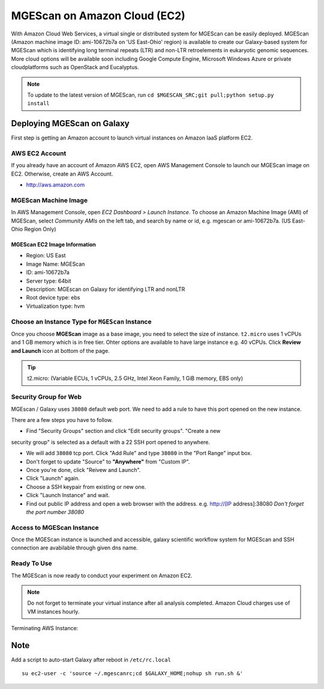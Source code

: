 .. _ref-mgescan-ec2:

MGEScan on Amazon Cloud (EC2)
===============================================================================

With Amazon Cloud Web Services, a virtual single or distributed system for
MGEScan can be easily deployed. MGEScan (Amazon machine image ID: ami-10672b7a 
on 'US East-Ohio' region)
is available to create our Galaxy-based system for MGEScan which is identifying
long terminal repeats (LTR) and non-LTR retroelements in eukaryotic genomic
sequences. More cloud options will be available soon including Google Compute
Engine, Microsoft Windows Azure or private cloudplatforms such as OpenStack and
Eucalyptus.

.. note:: To update to the latest version of MGEScan, run ``cd $MGESCAN_SRC;git pull;python setup.py install``

Deploying MGEScan on Galaxy
-------------------------------------------------------------------------------

First step is getting an Amazon account to launch virtual instances on Amazon
IaaS platform EC2.

AWS EC2 Account
^^^^^^^^^^^^^^^^^^^^^^^^^^^^^^^^^^^^^^^^^^^^^^^^^^^^^^^^^^^^^^^^^^^^^^^^^^^^^^^

If you already have an account of Amazon AWS EC2, open AWS Management Console
to launch our MGEScan image on EC2. Otherwise, create an AWS Account.

* http://aws.amazon.com

.. image:: images/aws-management-console.png

MGEScan Machine Image
^^^^^^^^^^^^^^^^^^^^^^^^^^^^^^^^^^^^^^^^^^^^^^^^^^^^^^^^^^^^^^^^^^^^^^^^^^^^^^^

In AWS Management Console, open *EC2 Dashboard > Launch Instance*. To choose an
Amazon Machine Image (AMI) of MGEScan, select *Community AMIs* on the left tab,
and search by name or id, e.g. mgescan or ami-10672b7a. (US East-Ohio Region Only)

.. image:: images/aws-finding-image.png

MGEScan EC2 Image Information
"""""""""""""""""""""""""""""""""""""""""""""""""""""""""""""""""""""""""""""""

* Region: US East
* Image Name: MGEScan
* ID: ami-10672b7a
* Server type: 64bit
* Description: MGEscan on Galaxy for identifying LTR and nonLTR
* Root device type: ebs 
* Virtualization type: hvm

Choose an Instance Type for ``MGEScan`` Instance
^^^^^^^^^^^^^^^^^^^^^^^^^^^^^^^^^^^^^^^^^^^^^^^^^^^^^^^^^^^^^^^^^^^^^^^^^^^^^^^

Once you choose **MGEScan** image as a  base image, you need to select the size
of instance. ``t2.micro`` uses 1 vCPUs and 1 GB memory which is in free tier.
Ohter options are available to have large instance e.g. 40 vCPUs. Click
**Review and Launch** icon at bottom of the page.

.. tip:: t2.micro: (Variable ECUs, 1 vCPUs, 2.5 GHz, Intel Xeon Family, 1 GiB
         memory, EBS only)

.. image:: images/EC-3.JPG

Security Group for Web
^^^^^^^^^^^^^^^^^^^^^^^^^^^^^^^^^^^^^^^^^^^^^^^^^^^^^^^^^^^^^^^^^^^^^^^^^^^^^^^

MGEscan / Galaxy uses ``38080`` default web port. We need to add a rule to have
this port opened on the new instance. 

There are a few steps you have to follow.

* Find "Security Groups" section and click "Edit security groups". "Create a new
security group" is selected as a default with a 22 SSH port opened to anywhere.

* We will add ``38080`` tcp port. Click "Add Rule" and type ``38080`` in the
  "Port Range" input box.

* Don't forget to update "Source" to **"Anywhere"** from "Custom IP".

* Once you're done, click "Reivew and Launch".

* Click "Launch" again.

* Choose a SSH keypair from existing or new one.

* Click "Launch Instance" and wait.

* Find out public IP address and open a web browser with the address. e.g.
  http://[IP address]:38080
  *Don't forget the port number 38080*


.. image:: images/EC-5.JPG

.. image:: images/EC-9.JPG

Access to MGEScan Instance
^^^^^^^^^^^^^^^^^^^^^^^^^^^^^^^^^^^^^^^^^^^^^^^^^^^^^^^^^^^^^^^^^^^^^^^^^^^^^^^

Once the MGEScan instance is launched and accessible, galaxy scientific
workflow system for MGEScan and SSH connection are avabilable through given dns
name.

.. image:: images/EC-10.JPG

Ready To Use
^^^^^^^^^^^^^^^^^^^^^^^^^^^^^^^^^^^^^^^^^^^^^^^^^^^^^^^^^^^^^^^^^^^^^^^^^^^^^^^

The MGEScan is now ready to conduct your experiment on Amazon EC2.

.. Note:: Do not forget to terminate your virtual instance after all analysis
   completed. Amazon Cloud charges use of VM instances hourly.

Terminating AWS Instance:

.. image:: images/EC-11.JPG

Note
-------------------------------------------------------------------------------

Add a script to auto-start Galaxy after reboot in ``/etc/rc.local``

::

   su ec2-user -c 'source ~/.mgescanrc;cd $GALAXY_HOME;nohup sh run.sh &'
